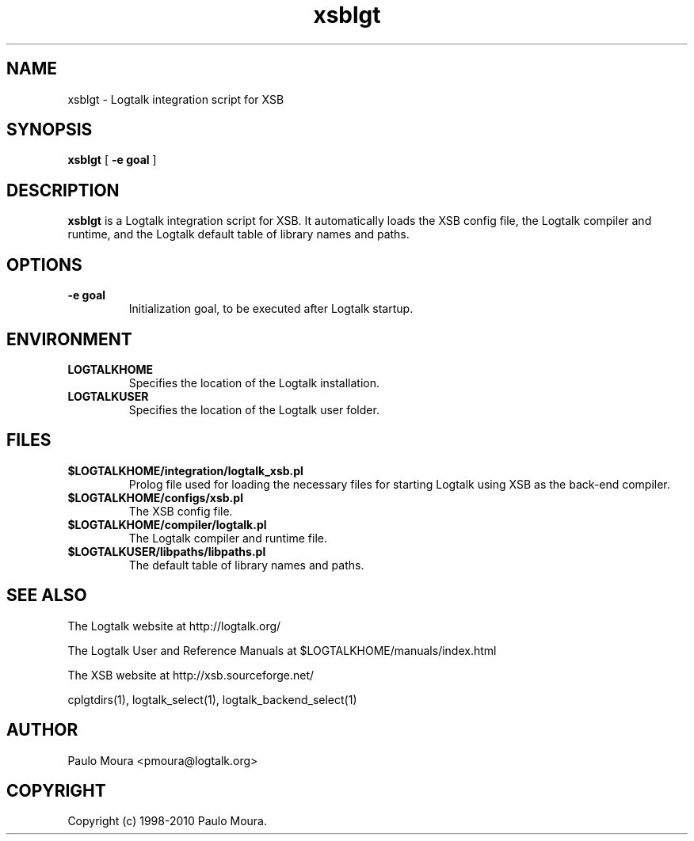 .TH xsblgt 1 "June 10, 2010" "Logtalk 2.40.0" "Logtalk Documentation"

.SH NAME
xsblgt \- Logtalk integration script for XSB

.SH SYNOPSIS
.B xsblgt
[
.BI \-e\ goal
]

.SH DESCRIPTION
\f3xsblgt\f1 is a Logtalk integration script for XSB. It automatically loads the XSB config file, the Logtalk compiler and runtime, and the Logtalk default table of library names and paths.

.SH OPTIONS
.TP
.BI \-e\ goal
Initialization goal, to be executed after Logtalk startup.

.SH ENVIRONMENT
.TP
.B LOGTALKHOME
Specifies the location of the Logtalk installation.
.TP
.B LOGTALKUSER
Specifies the location of the Logtalk user folder.

.SH FILES
.TP
.BI $LOGTALKHOME/integration/logtalk_xsb.pl
Prolog file used for loading the necessary files for starting Logtalk using XSB as the back-end compiler.
.TP
.BI $LOGTALKHOME/configs/xsb.pl
The XSB config file.
.TP
.BI $LOGTALKHOME/compiler/logtalk.pl
The Logtalk compiler and runtime file.
.TP
.BI $LOGTALKUSER/libpaths/libpaths.pl
The default table of library names and paths.

.SH "SEE ALSO"
The Logtalk website at http://logtalk.org/
.PP
The Logtalk User and Reference Manuals at $LOGTALKHOME/manuals/index.html
.PP
The XSB website at http://xsb.sourceforge.net/
.PP
cplgtdirs(1),\ logtalk_select(1),\ logtalk_backend_select(1)

.SH AUTHOR
Paulo Moura <pmoura@logtalk.org>

.SH COPYRIGHT
Copyright (c) 1998-2010 Paulo Moura.
